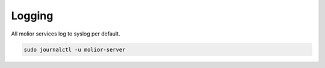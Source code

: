 Logging
=======

All molior services log to syslog per default.

.. code:: sh

    sudo journalctl -u molior-server

